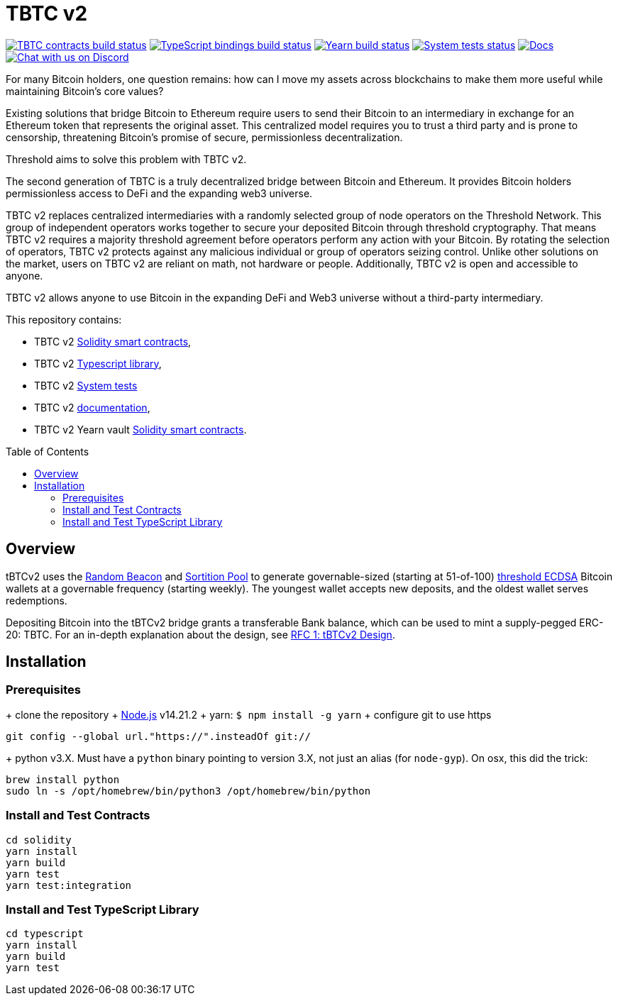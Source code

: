 :toc: macro

= TBTC v2

https://github.com/keep-network/tbtc-v2/actions/workflows/contracts.yml[image:https://img.shields.io/github/actions/workflow/status/keep-network/tbtc-v2/contracts.yml?branch=main&event=push&label=TBTC%20contracts%20build[TBTC contracts build status]]
https://github.com/keep-network/tbtc-v2/actions/workflows/typescript.yml[image:https://img.shields.io/github/actions/workflow/status/keep-network/tbtc-v2/typescript.yml?branch=main&event=push&label=TypeScript%20bindings%20build[TypeScript bindings build status]]
https://github.com/keep-network/tbtc-v2/actions/workflows/yearn.yml[image:https://img.shields.io/github/actions/workflow/status/keep-network/tbtc-v2/yearn.yml?branch=main&vent=push&label=Yearn%20build[Yearn build status]]
https://github.com/keep-network/tbtc-v2/actions/workflows/system-tests.yml[image:https://img.shields.io/github/actions/workflow/status/keep-network/tbtc-v2/system-tests.yml?branch=main&event=schedule&label=System%20tests[System tests status]]
https://docs.threshold.network/fundamentals/tbtc-v2[image:https://img.shields.io/badge/docs-website-green.svg[Docs]]
https://discord.gg/threshold[image:https://img.shields.io/badge/chat-Discord-5865f2.svg[Chat with us on Discord]]

For many Bitcoin holders, one question remains: how can I move my assets across
blockchains to make them more useful while maintaining Bitcoin's core values?

Existing solutions that bridge Bitcoin to Ethereum require users to send their
Bitcoin to an intermediary in exchange for an Ethereum token that represents the
original asset. This centralized model requires you to trust a third party and
is prone to censorship, threatening Bitcoin's promise of secure, permissionless
decentralization.

Threshold aims to solve this problem with TBTC v2.

The second generation of TBTC is a truly decentralized bridge between Bitcoin
and Ethereum. It provides Bitcoin holders permissionless access to DeFi and the
expanding web3 universe.

TBTC v2 replaces centralized intermediaries with a randomly selected group of
node operators on the Threshold Network. This group of independent operators
works together to secure your deposited Bitcoin through threshold cryptography.
That means TBTC v2 requires a majority threshold agreement before operators
perform any action with your Bitcoin. By rotating the selection of operators,
TBTC v2 protects against any malicious individual or group of operators seizing
control. Unlike other solutions on the market, users on TBTC v2 are reliant on
math, not hardware or people. Additionally, TBTC v2 is open and accessible to
anyone.
  
TBTC v2 allows anyone to use Bitcoin in the expanding DeFi and Web3 universe
without a third-party intermediary. 

This repository contains:

- TBTC v2 link:solidity/[Solidity smart contracts],
- TBTC v2 link:typescript/[Typescript library],
- TBTC v2 link:system-tests/[System tests]
- TBTC v2 link:docs/[documentation],
- TBTC v2 Yearn vault link:yearn/[Solidity smart contracts].

toc::[]

== Overview
tBTCv2 uses the
link:https://github.com/keep-network/keep-core/tree/main/solidity/random-beacon[Random
Beacon] and link:https://github.com/keep-network/sortition-pools[Sortition Pool]
to generate governable-sized (starting at 51-of-100)
link:https://eprint.iacr.org/2019/114.pdf[threshold ECDSA]
Bitcoin wallets at a governable frequency (starting weekly). The youngest
wallet accepts new deposits, and the oldest wallet serves redemptions.

Depositing Bitcoin into the tBTCv2 bridge grants a transferable Bank balance, which
can be used to mint a supply-pegged ERC-20: TBTC. For an in-depth explanation
about the design, see link:docs/rfc/rfc-1.adoc[RFC 1: tBTCv2 Design].

== Installation

=== Prerequisites
+ clone the repository
+ link:https://nodejs.org/en/[Node.js] v14.21.2
+ yarn: `$ npm install -g yarn`
+ configure git to use https

```
git config --global url."https://".insteadOf git://
```

+ python v3.X. Must have a `python` binary pointing to version 3.X, not just an
alias (for `node-gyp`). On osx, this did the trick:
```
brew install python
sudo ln -s /opt/homebrew/bin/python3 /opt/homebrew/bin/python
```

=== Install and Test Contracts

```
cd solidity
yarn install
yarn build
yarn test
yarn test:integration
```

=== Install and Test TypeScript Library

```
cd typescript
yarn install
yarn build
yarn test
```
